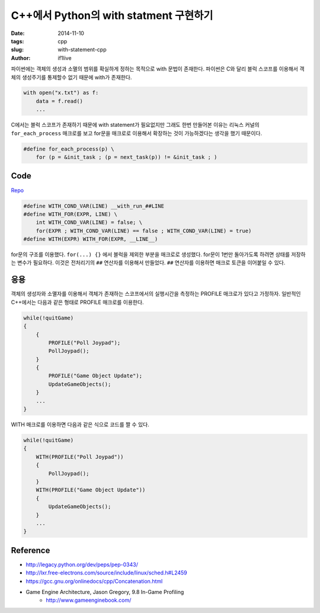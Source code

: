 C++에서 Python의 with statment 구현하기
=======================================

:date: 2014-11-10
:tags: cpp
:slug: with-statement-cpp
:author: if1live

파이썬에는 객체의 생성과 소멸의 범위를 확실하게 정하는 목적으로 with 문법이 존재한다.
파이썬은 C와 달리 블럭 스코프를 이용해서 객체의 생성주기를 통제할수 없기 때문에 with가 존재한다. 

.. code-block:: python

    with open("x.txt") as f:
        data = f.read()
        ...

C에서는 블럭 스코프가 존재하기 때문에 with statement가 필요없지만 
그래도 한번 만들어본 이유는 리눅스 커널의 ``for_each_process`` 매크로를 보고 
for문을 매크로로 이용해서 확장하는 것이 가능하겠다는 생각을 했기 때문이다.

.. code-block:: c

    #define for_each_process(p) \
        for (p = &init_task ; (p = next_task(p)) != &init_task ; )

Code
----
`Repo <https://gist.github.com/if1live/b0fcef916a744be25efe>`_

.. code-block:: cpp

    #define WITH_COND_VAR(LINE) __with_run_##LINE
    #define WITH_FOR(EXPR, LINE) \
        int WITH_COND_VAR(LINE) = false; \
        for(EXPR ; WITH_COND_VAR(LINE) == false ; WITH_COND_VAR(LINE) = true)
    #define WITH(EXPR) WITH_FOR(EXPR, __LINE__)

for문의 구조를 이용했다. ``for(...) {}`` 에서 블럭을 제외한 부분을 매크로로 생성했다.
for문이 1번만 돌아가도록 하려면 상태를 저장하는 변수가 필요하다. 
이것은 전처리기의 ``##`` 연산자를 이용해서 만들었다. 
``##`` 연산자를 이용하면 매크로 토큰을 이어붙일 수 있다. 

응용
----
객체의 생성자와 소멸자를 이용해서 객체가 존재하는 스코프에서의 실행시간을 측정하는 PROFILE 매크로가 있다고 가정하자. 일반적인 C++에서는 다음과 같은 형태로 PROFILE 매크로를 이용한다.

.. code-block:: cpp

    while(!quitGame)
    {
        {
            PROFILE("Poll Joypad");
            PollJoypad();
        }
        {
            PROFILE("Game Object Update");
            UpdateGameObjects();
        }
        ...
    }

WITH 매크로를 이용하면 다음과 같은 식으로 코드를 짤 수 있다.

.. code-block:: cpp

    while(!quitGame)
    {
        WITH(PROFILE("Poll Joypad"))
        {
            PollJoypad();
        }
        WITH(PROFILE("Game Object Update"))
        {
            UpdateGameObjects();
        }
        ...
    }



Reference
---------
* http://legacy.python.org/dev/peps/pep-0343/
* http://lxr.free-electrons.com/source/include/linux/sched.h#L2459
* https://gcc.gnu.org/onlinedocs/cpp/Concatenation.html
* Game Engine Architecture, Jason Gregory, 9.8 In-Game Profiling
    * http://www.gameenginebook.com/

